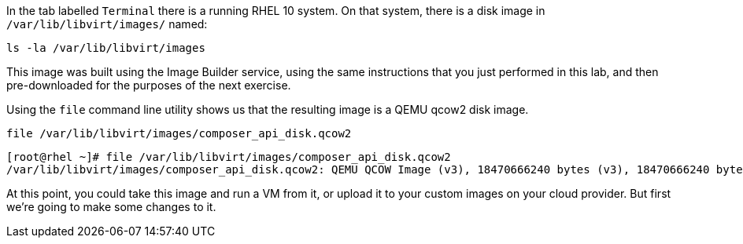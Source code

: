 In the tab labelled `+Terminal+` there is a running RHEL 10 system. On
that system, there is a disk image in `+/var/lib/libvirt/images/+` named:

[source,bash,run]
----
ls -la /var/lib/libvirt/images
----

This image was built using the Image Builder service, using the same
instructions that you just performed in this lab, and then
pre-downloaded for the purposes of the next exercise.

Using the `+file+` command line utility shows us that the resulting
image is a QEMU qcow2 disk image.

[source,bash,run]
----
file /var/lib/libvirt/images/composer_api_disk.qcow2
----

[source,text]
----
[root@rhel ~]# file /var/lib/libvirt/images/composer_api_disk.qcow2
/var/lib/libvirt/images/composer_api_disk.qcow2: QEMU QCOW Image (v3), 18470666240 bytes (v3), 18470666240 bytes
----

At this point, you could take this image and run a VM from it, or upload
it to your custom images on your cloud provider. But first we’re going
to make some changes to it.
